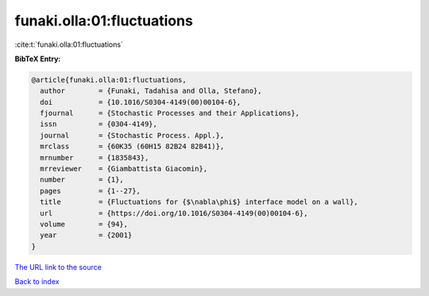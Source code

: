funaki.olla:01:fluctuations
===========================

:cite:t:`funaki.olla:01:fluctuations`

**BibTeX Entry:**

.. code-block:: bibtex

   @article{funaki.olla:01:fluctuations,
     author        = {Funaki, Tadahisa and Olla, Stefano},
     doi           = {10.1016/S0304-4149(00)00104-6},
     fjournal      = {Stochastic Processes and their Applications},
     issn          = {0304-4149},
     journal       = {Stochastic Process. Appl.},
     mrclass       = {60K35 (60H15 82B24 82B41)},
     mrnumber      = {1835843},
     mrreviewer    = {Giambattista Giacomin},
     number        = {1},
     pages         = {1--27},
     title         = {Fluctuations for {$\nabla\phi$} interface model on a wall},
     url           = {https://doi.org/10.1016/S0304-4149(00)00104-6},
     volume        = {94},
     year          = {2001}
   }

`The URL link to the source <https://doi.org/10.1016/S0304-4149(00)00104-6>`__


`Back to index <../By-Cite-Keys.html>`__
